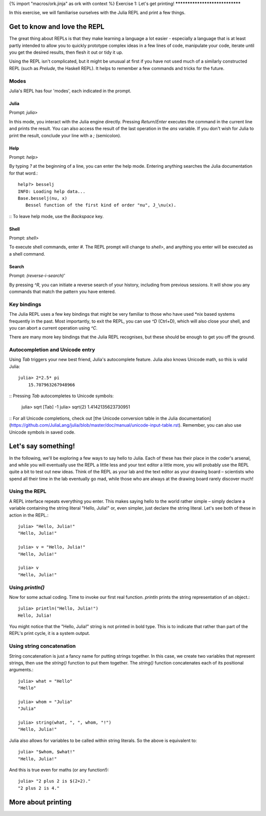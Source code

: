 {% import "macros/ork.jinja" as ork with context %}
Exercise 1: Let's get printing!
*******************************

In this exercise, we will familiarise ourselves with the Julia REPL and print a few things.

Get to know and love the REPL
=============================

The great thing about REPLs is that they make learning a language a lot easier - especially a language that is at least partly intended to allow you to quickly prototype complex ideas in a few lines of code, manipulate your code, iterate until you get the desired results, then flesh it out or tidy it up. 

Using the REPL isn't complicated, but it might be unusual at first if you have not used much of a similarly constructed REPL (such as `Prelude`, the Haskell REPL). It helps to remember a few commands and tricks for the future.

Modes
-----

Julia's REPL has four 'modes', each indicated in the prompt.

Julia
^^^^^

Prompt: `julia>`

In this mode, you interact with the Julia engine directly. Pressing `Return`/`Enter` executes the command in the current line and prints the result. You can also access the result of the last operation in the `ans` variable. If you don't wish for Julia to print the result, conclude your line with a `;` (semicolon).

Help
^^^^

Prompt: `help>`

By typing `?` at the beginning of a line, you can enter the help mode. Entering anything searches the Julia documentation for that word.::

    help?> besselj
    INFO: Loading help data...
    Base.besselj(nu, x)
       Bessel function of the first kind of order "nu", J_\nu(x).
::
To leave help mode, use the `Backspace` key.

Shell
^^^^^

Prompt: `shell>`

To execute shell commands, enter `#`. The REPL prompt will change to `shell>`, and anything you enter will be executed as a shell command.


Search
^^^^^^

Prompt: `(reverse-i-search)'`

By pressing `^R`, you can initiate a reverse search of your history, including from previous sessions. It will show you any commands that match the pattern you have entered.


Key bindings
------------

The Julia REPL uses a few key bindings that might be very familiar to those who have used *nix based systems frequently in the past. Most importantly, to exit the REPL, you can use `^D` (Ctrl+D), which will also close your shell, and you can abort a current operation using `^C`.

There are many more key bindings that the Julia REPL recognises, but these should be enough to get you off the ground.


Autocompletion and Unicode entry
--------------------------------

Using `Tab` triggers your new best friend, Julia's autocomplete feature. Julia also knows Unicode math, so this is valid Julia::

    julia> 2*2.5* pi
	15.707963267948966
::
Pressing `Tab` autocompletes to Unicode symbols:

	julia> \sqrt [Tab] -1
	julia> \sqrt{2}
	1.4142135623730951
::	
For all Unicode completions, check out [the Unicode conversion table in the Julia documentation](https://github.com/JuliaLang/julia/blob/master/doc/manual/unicode-input-table.rst). Remember, you can also use Unicode symbols in saved code.


Let's say something!
====================

In the following, we'll be exploring a few ways to say hello to Julia. Each of these has their place in the coder's arsenal, and while you will eventually use the REPL a little less and your text editor a little more, you will probably use the REPL quite a bit to test out new ideas. Think of the REPL as your lab and the text editor as your drawing board – scientists who spend all their time in the lab eventually go mad, while those who are always at the drawing board rarely discover much!

Using the REPL
--------------

A REPL interface repeats everything you enter. This makes saying hello to the world rather simple – simply declare a variable containing the string literal "Hello, Julia!" or, even simpler, just declare the string literal. Let's see both of these in action in the REPL.::

	julia> "Hello, Julia!"
	"Hello, Julia!"

	julia> v = "Hello, Julia!"
	"Hello, Julia!"

	julia> v
	"Hello, Julia!"
::


Using `println()`
-----------------

Now for some actual coding. Time to invoke our first real function. `println` prints the string representation of an object.::

	julia> println("Hello, Julia!")
	Hello, Julia!

::

You might notice that the "Hello, Julia!" string is not printed in bold type. This is to indicate that rather than part of the REPL's print cycle, it is a system output.


Using string concatenation
--------------------------

String concatenation is just a fancy name for putting strings together. In this case, we create two variables that represent strings, then use the `string()` function to put them together. The `string()` function concatenates each of its positional arguments.::

	julia> what = "Hello"
	"Hello"

	julia> whom = "Julia"
	"Julia"

	julia> string(what, ", ", whom, "!")
	"Hello, Julia!"
::

Julia also allows for variables to be called within string literals. So the above is equivalent to::

	julia> "$whom, $what!"
	"Hello, Julia!"
::

And this is true even for maths (or any function!)::

	julia> "2 plus 2 is $(2+2)."
	"2 plus 2 is 4."
::

More about printing
===================


